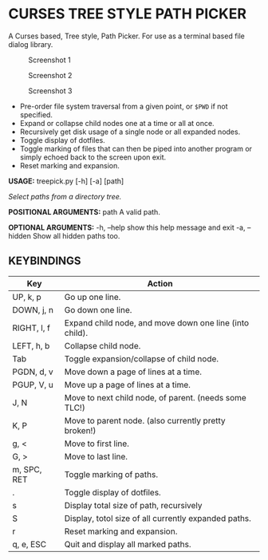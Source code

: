 #+AUTHOR: Toby Slight
#+OPTIONS: toc:nil

* CURSES TREE STYLE PATH PICKER

A Curses based, Tree style, Path Picker. For use as a terminal based file dialog
library.

#+CAPTION: Screenshot 1
#+NAME:fig:scrot 0
     [[./img/scrot0.png]]

#+CAPTION: Screenshot 2
#+NAME:fig:scrot 1
     [[./img/scrot1.png]]

#+CAPTION: Screenshot 3
#+NAME:fig:scrot 2
     [[./img/scrot2.png]]

- Pre-order file system traversal from a given point, or =$PWD= if not specified.
- Expand or collapse child nodes one at a time or all at once.
- Recursively get disk usage of a single node or all expanded nodes.
- Toggle display of dotfiles.
- Toggle marking of files that can then be piped into another program or simply
  echoed back to the screen upon exit.
- Reset marking and expansion.

*USAGE:* treepick.py [-h] [-a] [path]

/Select paths from a directory tree./

*POSITIONAL ARGUMENTS:*
  path          A valid path.

*OPTIONAL ARGUMENTS:*
  -h, --help    show this help message and exit
  -a, --hidden  Show all hidden paths too.

** KEYBINDINGS

| Key         | Action                                                  |
|-------------+---------------------------------------------------------|
| UP, k, p    | Go up one line.                                         |
| DOWN, j, n  | Go down one line.                                       |
| RIGHT, l, f | Expand child node, and move down one line (into child). |
| LEFT, h, b  | Collapse child node.                                    |
| Tab         | Toggle expansion/collapse of child node.                |
| PGDN, d, v  | Move down a page of lines at a time.                    |
| PGUP, V, u  | Move up a page of lines at a time.                      |
| J, N        | Move to next child node, of parent. (needs some TLC!)   |
| K, P        | Move to parent node. (also currently pretty broken!)    |
| g, <        | Move to first line.                                     |
| G, >        | Move to last line.                                      |
| m, SPC, RET | Toggle marking of paths.                                |
| .           | Toggle display of dotfiles.                             |
| s           | Display total size of path, recursively                 |
| S           | Display, totol size of all currently expanded paths.    |
| r           | Reset marking and expansion.                            |
| q, e, ESC   | Quit and display all marked paths.                      |
